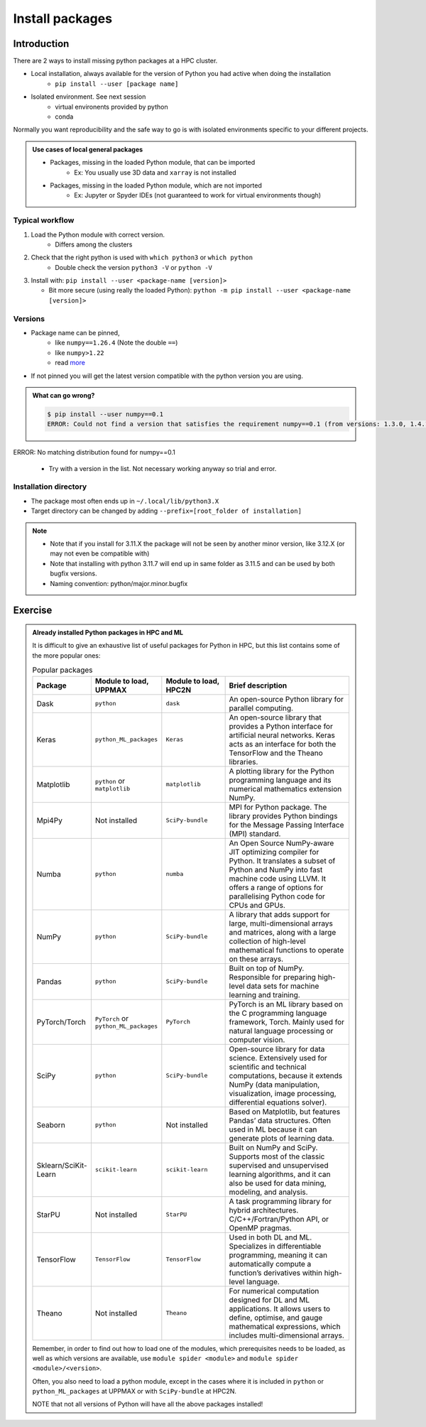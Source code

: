 .. _install-packages:
Install packages
================

.. objectives::

    - Learn how to install a (general-purpose) Python package with `pip`
    - Understand limitations of this way, e.g. use cases/best practices

Introduction
------------

There are 2 ways to install missing python packages at a HPC cluster.

- Local installation, always available for the version of Python you had active when doing the installation
    - ``pip install --user [package name]``
- Isolated environment. See next session
    - virtual environents provided by python
    - conda

Normally you want reproducibility and the safe way to go is with isolated environments specific to your different projects.

.. admonition:: Use cases of local general packages

   - Packages, missing in the loaded Python module, that can be imported
       - Ex: You usually use 3D data and ``xarray`` is not installed
   - Packages, missing in the loaded Python module, which are not imported
       - Ex: Jupyter or Spyder IDEs (not guaranteed to work for virtual environments though)
 
Typical workflow
................

1. Load the Python module with correct version.
    - Differs among the clusters

2. Check that the right python is used with ``which python3`` or ``which python``
    - Double check the version ``python3 -V`` or ``python -V``

3. Install with:  ``pip install --user <package-name [version]>`` 

   - Bit more secure (using really the loaded Python): ``python -m pip install --user <package-name [version]>``

Versions
........

- Package name can be pinned, 
   - like ``numpy==1.26.4`` (Note the double ``==``)
   - like ``numpy>1.22``
   - read `more <https://peps.python.org/pep-0440/#version-specifiers>`_ 

- If not pinned you will get the latest version compatible with the python version you are using.

.. admonition:: What can go wrong?

   .. code-block:: console
 
      $ pip install --user numpy==0.1
      ERROR: Could not find a version that satisfies the requirement numpy==0.1 (from versions: 1.3.0, 1.4.1, 1.5.0, 1.5.1, 1.6.0, 1.6.1, 1.6.2, 1.7.0, 1.7.1, 1.7.2, 1.8.0, 1.8.1, 1.8.2, 1.9.0, 1.9.1, 1.9.2, 1.9.3, 1.10.0.post2, 1.10.1, 1.10.2, 1.10.4, 1.11.0, 1.11.1, 1.11.2, 1.11.3, 1.12.0, 1.12.1, 1.13.0, 1.13.1, 1.13.3, 1.14.0, 1.14.1, 1.14.2, 1.14.3, 1.14.4, 1.14.5, 1.14.6, 1.15.0, 1.15.1, 1.15.2, 1.15.3, 1.15.4, 1.16.0, 1.16.1, 1.16.2, 1.16.3, 1.16.4, 1.16.5, 1.16.6, 1.17.0, 1.17.1, 1.17.2, 1.17.3, 1.17.4, 1.17.5, 1.18.0, 1.18.1, 1.18.2, 1.18.3, 1.18.4, 1.18.5, 1.19.0, 1.19.1, 1.19.2, 1.19.3, 1.19.4, 1.19.5, 1.20.0, 1.20.1, 1.20.2, 1.20.3, 1.21.0, 1.21.1, 1.21.2, 1.21.3, 1.21.4, 1.21.5, 1.21.6, 1.22.0, 1.22.1, 1.22.2, 1.22.3, 1.22.4, 1.23.0, 1.23.1, 1.23.2, 1.23.3, 1.23.4, 1.23.5, 1.24.0, 1.24.1, 1.24.2, 1.24.3, 1.24.4, 1.25.0, 1.25.1, 1.25.2, 1.26.0, 1.26.1, 1.26.2, 1.26.3, 1.26.4, 2.0.0, 2.0.1, 2.0.2, 2.1.0rc1, 2.1.0, 2.1.1, 2.1.2, 2.1.3, 2.2.0rc1, 2.2.0, 2.2.1, 2.2.2, 2.2.3, 2.2.4, 2.2.5)
ERROR: No matching distribution found for numpy==0.1

   - Try with a version in the list. Not necessary working anyway so trial and error. 



Installation directory
......................

- The package most often ends up in ``~/.local/lib/python3.X``
- Target directory can be changed by adding ``--prefix=[root_folder of installation]``

.. note::

   - Note that if you install for 3.11.X the package will not be seen by another minor version, like 3.12.X (or may not even be compatible with)
   - Note that installing with python 3.11.7 will end up in same folder as 3.11.5 and can be used by both bugfix versions.
   - Naming convention: python/major.minor.bugfix

Exercise
--------

.. challenge:: (optional) Exercise 1: Install a python package you know of for an old version of Python

   - Load an older Python module (perhaps one you won't use anymore)
   - install the python package (it may already be there but with an older version)
       - (you can always remove your local installation later if you regret it)

   - We may add a solution in a coming instance of the course



.. admonition:: Already installed Python packages in HPC and ML
   :class: dropdown

   It is difficult to give an exhaustive list of useful packages for Python in HPC, but this list contains some of the more popular ones: 

   .. list-table:: Popular packages
      :widths: 8 10 10 20 
      :header-rows: 1

      * - Package
        - Module to load, UPPMAX
        - Module to load, HPC2N
        - Brief description 
      * - Dask
        - ``python``
        - ``dask``
        - An open-source Python library for parallel computing.
      * - Keras
        - ``python_ML_packages``
        - ``Keras``
        - An open-source library that provides a Python interface for artificial neural networks. Keras acts as an interface for both the TensorFlow and the Theano libraries. 
      * - Matplotlib
        - ``python`` or ``matplotlib``
        - ``matplotlib``
        - A plotting library for the Python programming language and its numerical mathematics extension NumPy.
      * - Mpi4Py
        - Not installed
        - ``SciPy-bundle``
        - MPI for Python package. The library provides Python bindings for the Message Passing Interface (MPI) standard.
      * - Numba 
        - ``python``
        - ``numba``
        - An Open Source NumPy-aware JIT optimizing compiler for Python. It translates a subset of Python and NumPy into fast machine code using LLVM. It offers a range of options for parallelising Python code for CPUs and GPUs. 
      * - NumPy
        - ``python``
        - ``SciPy-bundle``
        - A library that adds support for large, multi-dimensional arrays and matrices, along with a large collection of high-level mathematical functions to operate on these arrays. 
      * - Pandas
        - ``python`` 
        - ``SciPy-bundle``
        - Built on top of NumPy. Responsible for preparing high-level data sets for machine learning and training. 
      * - PyTorch/Torch
        - ``PyTorch`` or ``python_ML_packages``
        - ``PyTorch``
        - PyTorch is an ML library based on the C programming language framework, Torch. Mainly used for natural language processing or computer vision.  
      * - SciPy
        - ``python``
        - ``SciPy-bundle``
        - Open-source library for data science. Extensively used for scientific and technical computations, because it extends NumPy (data manipulation, visualization, image processing, differential equations solver).  
      * - Seaborn 
        - ``python``
        - Not installed
        - Based on Matplotlib, but features Pandas’ data structures. Often used in ML because it can generate plots of learning data. 
      * - Sklearn/SciKit-Learn
        - ``scikit-learn``
        - ``scikit-learn``
        - Built on NumPy and SciPy. Supports most of the classic supervised and unsupervised learning algorithms, and it can also be used for data mining, modeling, and analysis. 
      * - StarPU
        - Not installed 
        - ``StarPU``
        - A task programming library for hybrid architectures. C/C++/Fortran/Python API, or OpenMP pragmas. 
      * - TensorFlow
        - ``TensorFlow``
        - ``TensorFlow``
        - Used in both DL and ML. Specializes in differentiable programming, meaning it can automatically compute a function’s derivatives within high-level language. 
      * - Theano 
        - Not installed 
        - ``Theano``
        - For numerical computation designed for DL and ML applications. It allows users to define, optimise, and gauge mathematical expressions, which includes multi-dimensional arrays.  

   Remember, in order to find out how to load one of the modules, which prerequisites needs to be loaded, as well as which versions are available, use ``module spider <module>`` and ``module spider <module>/<version>``. 

   Often, you also need to load a python module, except in the cases where it is included in ``python`` or ``python_ML_packages`` at UPPMAX or with ``SciPy-bundle`` at HPC2N. 

   NOTE that not all versions of Python will have all the above packages installed! 

